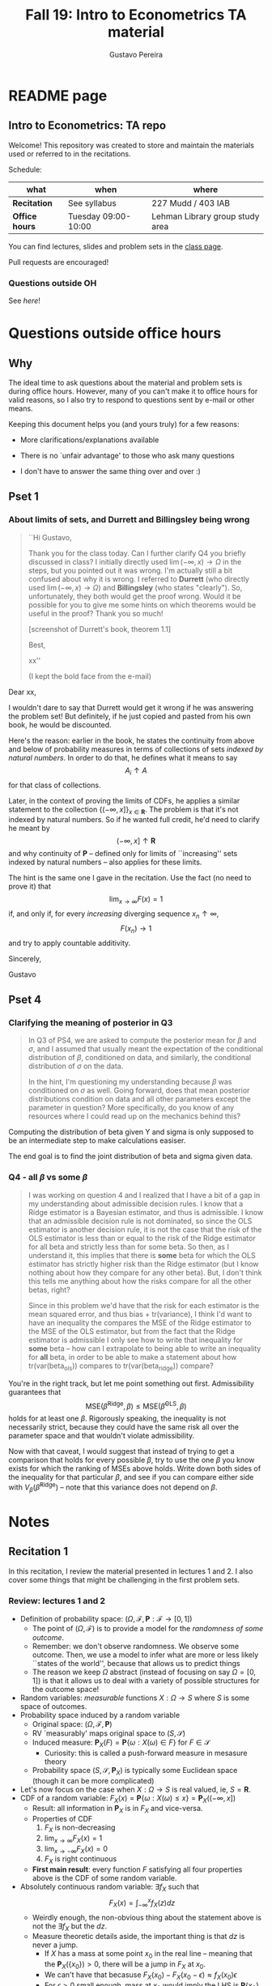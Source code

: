 #+TITLE: Fall 19: Intro to Econometrics TA material  
#+AUTHOR: Gustavo Pereira
#+STARTUP: beamer


* README page
  :PROPERTIES: 
  :EXPORT_FILE_NAME: README.org
  :EXPORT_TITLE: 
  :END:
** Intro to Econometrics: TA repo
   Welcome! This repository was created to store and maintain the materials
   used or referred to in the recitations. 
  
   Schedule: 
   | what           | when                | where                           |
   |----------------+---------------------+---------------------------------|
   | *Recitation*   | See syllabus        | 227 Mudd / 403 IAB              |
   | *Office hours* | Tuesday 09:00-10:00 | Lehman Library group study area |
  
   You can find lectures, slides and problem sets in the [[https://jm4474.github.io/Courses-IntroEconometrics-Ph.D/][class page]]. 

   Pull requests are encouraged!
  
*** Questions outside OH
    See [[outside_oh_questions.pdf][here]]!

      

   

* Questions outside office hours
  :PROPERTIES: 
  :EXPORT_FILE_NAME: outside_oh_questions.pdf
  :EXPORT_TITLE: Out-of-OH Q&A   
  :EXPORT_AUTHOR: Gustavo Pereira
  :EXPORT_OPTIONS: ^:nil
  :END: 
** Why
   The ideal time to ask questions about the material and problem sets is during
   office hours. However, many of you can't make it to office hours for valid
   reasons, so I also try to respond to questions sent by e-mail or other
   means.

   Keeping this document helps you (and yours truly) for a few reasons: 
   - More clarifications/explanations available
   - There is no `unfair advantage' to those who ask many questions
   - I don't have to answer the same thing over and over :)

     #+LATEX: \clearpage
** Pset 1
    
*** About limits of sets, and Durrett and Billingsley being wrong
    #+begin_quote
    ``Hi Gustavo,
     
    Thank you for the class today. Can I further clarify Q4 you briefly
    discussed in class? I initially directly used $\lim(-\infty,x) \to \Omega$ in
    the steps, but you pointed out it was wrong. I'm actually still a bit
    confused about why it is wrong. I referred to *Durrett* (who directly used
    $\lim(-\infty,x) \to \Omega$) and *Billingsley* (who states "clearly"). So,
    unfortunately, they both would get the proof wrong. Would it be possible
    for you to give me some hints on which theorems would be useful in the
    proof? Thank you so much!
    
    [screenshot of Durrett's book, theorem 1.1]
     
    Best,
    
    xx''
    
    (I kept the bold face from the e-mail)
    #+end_quote

    Dear xx, 
    
    I wouldn't dare to say that Durrett would get it wrong if he was answering
    the problem set! But definitely, if he just copied and pasted from his
    own book, he would be discounted.
    
    Here's the reason: earlier in the book, he states the continuity from above
    and below of probability measures in terms of collections of sets /indexed
    by natural numbers/. In order to do that, he defines what it means to say
    \[  A_i \uparrow A \]
    for that class of collections.
    
    Later, in the context of proving the limits of CDFs, he applies a
    similar statement to the collection $\{ (-\infty, x] \}_{x\in \mathbf R}$.
    The problem is that it's not indexed by natural numbers. So if he wanted
    full credit, he'd need to clarify he meant by
    \[ (-\infty, x] \uparrow \mathbf R \]
    and why continuity of $\mathbf P$ -- defined only for limits of
    ``increasing'' sets indexed by natural numbers -- also applies for these
    limits.

    
    The hint is the same one I gave in the recitation. Use the fact (no need to
    prove it) that
    \[ \lim_{x\to\infty} F(x) = 1 \]
    if, and only if, for every /increasing/ diverging sequence $x_n \uparrow \infty$, 
    \[  F(x_n) \to 1 \] 
    and try to apply countable additivity.
    

    Sincerely, 
    
    Gustavo

** Pset 4
   
*** Clarifying the meaning of posterior in Q3
    #+begin_quote
    In Q3 of PS4, we are asked to compute the posterior mean for $\beta$ and
    $\sigma$, and I assumed that usually meant the expectation of the conditional
    distribution of $\beta$, conditioned on data, and similarly, the conditional
    distribution of $\sigma$ on the data.

    In the hint, I'm questioning my understanding because $\beta$ was conditioned on
    $\sigma$ as well. Going forward, does that mean posterior distributions condition
    on data and all other parameters except the parameter in question? More
    specifically, do you know of any resources where I could read up on the
    mechanics behind this?
    #+end_quote
    
    Computing the distribution of beta given Y and sigma is only supposed to be an intermediate step to make calculations easiser. 

    The end goal is to find the joint distribution of beta and sigma given data. 
    

    
*** Q4 - all $\beta$ vs some $\beta$
    #+BEGIN_quote
    I was working on question 4 and I realized that I have a bit of a gap in my
    understanding about admissible decision rules. I know that a Ridge estimator
    is a Bayesian estimator, and thus is admissible. I know that an admissible
    decision rule is not dominated, so since the OLS estimator is another
    decision rule, it is not the case that the risk of the OLS estimator is less
    than or equal to the risk of the Ridge estimator for all beta and strictly
    less than for some beta. So then, as I understand it, this implies that
    there is *some* beta for which the OLS estimator has strictly higher risk
    than the Ridge estimator (but I know nothing about how they compare for any
    other beta). But, I don't think this tells me anything about how the risks
    compare for all the other betas, right?

    Since in this problem we'd have that the risk for each estimator is the mean
    squared error, and thus bias + tr(variance), I think I'd want to have an
    inequality the compares the MSE of the Ridge estimator to the MSE of the OLS
    estimator, but from the fact that the Ridge estimator is admissible I only
    see how to write that inequality for *some* beta -- how can I extrapolate to
    being able to write an inequality for *all* beta, in order to be able to
    make a statement about how tr(var(beta_ols)) compares to tr(var(beta_ridge))
    compare?
    #+end_quote
    
    You're in the right track, but let me point something out first. Admissibility guarantees that 
    \[ \text{MSE}(\hat\beta^{\text{Ridge}}, \beta) \leq \text{MSE}(\hat\beta^{\text{OLS}}, \beta) \] 
    holds for at least one $\beta$. Rigorously speaking, the inequality is not
    necessarily strict, because they could have the same risk all over the parameter
    space and that wouldn't violate admissibility. 

    Now with that caveat, I would suggest that instead of trying to get a
    comparison that holds for every possible $\beta$, try to use the one $\beta$
    you know exists for which the ranking of MSEs above holds. Write down both
    sides of the inequality for that particular $\beta$, and see if you can
    compare either side with $V_\beta(\hat\beta^{\text{Ridge}})$ -- note that
    this variance does not depend on $\beta$.
    
    
* Notes
** Recitation 1
   :PROPERTIES: 
   :EXPORT_FILE_NAME: notes/Recitation1.pdf
   :EXPORT_TITLE: Recitation 1
   :EXPORT_OPTIONS: toc:nil
   :EXPORT_LATEX_HEADER: \input{auxfiles/header_basic.tex}
   :END: 

   In this recitation, I review the material presented in lectures 1 and 2. I
   also cover some things that might be challenging in the first problem sets. 
   
*** Review: lectures 1 and 2
    - Definition of probability space: $(\Omega, \mathcal F, \mathbf P:\mathcal F \to [0,1])$
      - The point of $(\Omega, \mathcal F)$ is to provide a model for the
        /randomness of some outcome/.
      - Remember: we don't observe randomness. We observe some outcome. Then, we
        use a model to infer what are more or less likely ``states of the world'',
        because that allows us to predict things
      - The reason we keep $\Omega$ abstract (instead of focusing on say
        $\Omega=[0,1]$) is that it allows us to deal with a variety of possible
        structures for the outcome space!
    - Random variables: /measurable/ functions $X:\Omega \to S$ where $S$ is some
      space of outcomes.
    - Probability space induced by a random variable
      - Original space: $(\Omega, \mathcal F, \mathbf P)$
      - RV `measurably' maps original space to $(S, \mathcal S)$
      - Induced measure: $\mathbf P_X(F) = \mathbf P\left\{ \omega: X(\omega) \in F \right\}$ for $F \in \mathcal S$
        - Curiosity: this is called a push-forward measure in mesasure theory
      - Probability space $(S, \mathcal S, \mathbf P_X)$ is typically some
        Euclidean space (though it can be more complicated)
    - Let's now focus on the case when $X:\Omega \to S$ is real valued, ie, $S=\mathbf R$.
    - CDF of a random variable: $F_X(x) = \mathbf P\left\{ \omega: X(\omega) \leq x \right\} = \mathbf P_X((-\infty, x])$
      - Result: all information in $\mathbf P_X$ is in $F_X$ and vice-versa.
      - Properties of CDF
        1. $F_X$ is non-decreasing
        2. $\lim_{x\to\infty} F_X(x) = 1$
        3. $\lim_{x\to-\infty} F_X(x) = 0$
        4. $F_X$ is right continuous
      - *First main result*: every function $F$ satisfying all four properties
        above is the CDF of some random variable.
    - Absolutely continuous random variable: $\exists f_X$ such that
      \[ F_X(x) = \int_{-\infty}^x f_X(z) dz \]
      + Weirdly enough, the non-obvious thing about the statement above is not
        the $\exists f_X$ but the $dz$. 
      + Measure theoretic details aside, the important thing is that $dz$ is
        never a jump.
        + If $X$ has a mass at some point $x_0$ in the real line -- meaning that
          the $\mathbf P_X(\{x_0\}) > 0$, there will be a jump in $F_X$ at $x_0$. 
        + We can't have that becasuse $F_X(x_0) - F_X(x_0 - \epsilon) \approx f_X(x_0)\epsilon$
        + For $\epsilon > 0$ small enough, mass at $x_0$ would imply the LHS is
          $\mathbf P\{x_0\}$ while the RHS should be zero
      + Optional comment: in fact every $F_X$ has an associated $f_X$ with
        respect to /some/ (generally non-uniform) measure. This is the
        consequence of a more general result called the /Radon-Nikodym theorem/.
    - Expectation of absolutely continuous RV: 
      \[ \mathbf E[g(X)] = \int_{\mathbf R} g(z) f_X(z) dz  \]
      + ``Law of the unconscious statistician''
    - Moment generating function
      \[ m_X(t) = \mathbf E\left[ e^{tX}\right]=\int_{\mathbf R} e^{tx} f_X(x)dx\]
      + The i-th moment of $X$ can be found by taking the $i-th$ derivative of
        $m_X(t)$ and evaluating it at zero.
        + For this to be meaningful, the MGF must be well defined in $(-\epsilon, \epsilon)$ for some $\epsilon$
        + Then for example $m_X'(t) = \mathbf E[X e^{tX}]$
    - *Second main result.* Let $X_1$ and $X_2$ be st 
      \[ m_{X_1}(t) = m_{X_2}(t) \]
      for all $t$. Then $F_{X_1} = F_{X_2}$.  
      + This essentially means that all information contained in $F_X$ is also
        contained in $m_X(t)$
    - Note: take the Taylor series of exponential around $0$ and take
      expectations,
      \[m_X(t) = \sum_{n=0}^\infty \frac{t^n \mathbf E(X^n)}{n!}\]
      + It is tempting to that knowledge of moments determines the distribution
        of $X$. This is not the case, however, because sometimes the series
        above doesn't converge even when all moments exist. 
        
    # Examples. 
    # 1) $\Omega = \{1,2,3\}, S=\{a,b,c\}$.

    #    What is the measurability requirement doing? Suppose we have
    #    $\sigma-\text{algebras}$ $\mathcal F=\{\emptyset, \{1\}, \{2,3\}, \Omega\}$ and $\mathcal S = 2^S$.
       
    #    Because neither $2$ nor $3$ show up separately in $\mathcal F$, observing
    #    a random variable $X:\Omega\to S$ should not allow us to distinguish them.

    #    For example, a random variable such as
    #    \[X(1) = a, X(2) = b, X(3)=c\]
    #    would allow us to distinguish $2$ and $3$! Indeed, if $2$ is observed, we
    #    know for sure that $\omega=2$, but $\{2\}$ isn't in $\mathcal F$.
       
    #    In a sense, the measurability requirement is imposing consistency in what
    #    we can learn about the underlying state based on observing an outcome.
    #    In the above example, measurability implies that $X(2) = X(3)$.
       
    # 2) Take $\Omega$ to be the $[0,1]$ interval with the uniform probability $\lambda$, ie, 
    #    \[ \lambda( [a,b] )  = b - a \]
    #    for all intervals $[a,b]$.  

*** Problem 4 is not as easy as it might seem
    
    Consider the proof, for example, that $F_X \to 1$ as $x\to\infty$. (The case
    of $x\to0$ is similar.)
    
    We know that: 
    1) $F(x) = \mathbf P\{\omega: X(\omega) \leq x \}$
    2) $\{\omega: X(\omega) \leq x\} \uparrow \Omega$
    3) $\mathbf P(\Omega) = 1$
       
    So it must be the case that $F(x) = P\{\omega: X(\omega) \leq x\} \uparrow \mathbf P(\Omega) = 1$,
    isn't that right? Well, *no*. While that reasoning is in some sense in the
    right direction, at the very least it's an incomplete argument for two reasons.
    
    - We haven't defined convergence of sets as in (2). Unless you can make that
      statement rigorous somehow, using it is not fair game. 
    - More importantly, when we took the statements together, we missed an
      important step: proving that (whatever the first arrow means)
      \[ A_x \uparrow \Omega \implies \mathbf P(A_x) \uparrow \mathbf P(\Omega) \]
    
    The second step above is essentially the point of the exercise. Hint for
    actually solving the problem:
    - Use the fact that 
      \[ \lim_{x\to\infty} F(x) = L\] 
      if, and only if $F(x_n) \to L$ for all increasing sequences $x_n \to \infty$
    - Show that for any probability measure, if $x_n \uparrow \infty$
      \[ \mathbf P\{ \omega: X(\omega) \leq x_n \} \to \mathbf P(\Omega) = 1 \] 
      
      You will need to use /countable/ additivity for this.
      
    For the right-continuity part, one useful way of checking your proof is to
    make sure you understand why your proof doesn't apply to the left limit. 
** Recitation 2
   :PROPERTIES: 
   :EXPORT_FILE_NAME: notes/Recitation2.pdf
   :EXPORT_TITLE: Intro to Econometrics: Recitation 2
   :EXPORT_OPTIONS: toc:nil H:2
   :EXPORT_LATEX_HEADER: \input{auxfiles/header_beamer.tex}
   :END: 
*** Review Part
**** Review
     #+BEAMER: \framesubtitle{Random variables - \emph{univariate} case} 
     #+BEAMER: \begin{center} $(\Omega, \mathcal F, \mathbf P)$ \end{center}
     
     - $X:\Omega\to\mathbf R$
     - CDF:
       \[ F_X(x) = \mathbf P( \left\{\omega: X(\omega) \leq x\right\}) \]
       + Completely characterizes $\mathbf P\{X \in B\}$ for $B \subset \mathbf R$
     - Absolutely continuous: 
       \[F_X(x) = \int_{-\infty}^x f_X(x) dx\]
**** Review
     #+BEAMER: \framesubtitle{Random variables - \emph{multivariate} case} 
     #+BEAMER: \begin{center} $(\Omega, \mathcal F, \mathbf P)$ \end{center}
     
     - $X:\Omega\to\mathbf R^S$ where $X(\omega) = (X_1(\omega),\ldots, X_S(\omega))'$
     - CDF:
       \[ F_X(x_1, \ldots, x_S) = \mathbf P( \{\omega: X_1(\omega) \leq x_1, \ldots, X_S(\omega) \leq x_S  \}) \]
       + Completely characterizes $\mathbf P\{X \in B \}$ for $B\subset \mathbf R^S$
     - Absolutely continuous: 
       \[F_X(x_1, \ldots, x_S) = \int_{-\infty}^{x_1}\cdots\int_{-\infty}^{x_S} f_X(x_1, \ldots, x_S) dx_S \cdots dx_1\]
**** Review 
     #+BEAMER: \framesubtitle{Random variables - \emph{multivariate} case} 
     - <1-> Result: if $F:\mathbf R\to[0,1]$ is
       1. Increasing
       2. Right-continuous
       3. Satisfies $\lim_{x\to\infty} F(x) = 1 - \lim_{x\to-\infty} F(x) = 1$
       Then it is the CDF of some random variable $X:\Omega\to\mathbf R$
     - <2-> Can you think of (or prove?) an S-dimensional analog of the statement above?
**** Review 
     #+BEAMER: \framesubtitle{Random variables - \emph{multivariate} case} 
     - If $F:\mathbf R^2\to[0,1]$ is
       1. <1-> Increasing
       2. <1-> ``Continuous from above''
       3. <1-> Has the following limits:
          1. $\lim_{x_1 \to -\infty} F(x_1, x_2) = 0$ for all $x_2$
          2. $\lim_{x_2 \to -\infty} F(x_1, x_2) = 0$ for all $x_1$
          3. $\lim_{x_1 \to \infty} \lim_{x_2 \to \infty} F(x_1, x_2) = 1$
       4. <2-> Satisfies, for $x_1^* \geq x_1$ and $x_2^* \geq x_2$,
          \[ F(x_1^*, x_2^*) - F(x_1^*, x_2) - F(x_1, x_2^*) + F(x_1, x_2) \geq 0 \]
       Then $F$ is the CDF of a random variable $X:\Omega\to\mathbf R^2$
       
     (Durrett, sec 2.9)
**** Review
     #+BEAMER: \framesubtitle{Marginals} 
     
     - <1-> Marginal with respect to coordinate $s$, $F_s : \mathbf R \to [0,1]$
       \[ F_s(x) = \mathbf P(\left\{ \omega: X_s(\omega) \leq x \right\})  \] 
     - <2-> How do you obtain it?
     - <3-> Just take limits. Suppose $S=2$ and we want to recover first coordinate:
       \[ F_1(x_1) = \lim_{x_2 \to \infty}  F(x_1,x_2)  \]
       
       Proof? 
**** Review
     #+BEAMER: \framesubtitle{Marginals} 
     
     - How do you recover a marginal pdf? Suppose $X:\Omega\to\mathbf R^2$ has pdf $f(x_1,x_2)$:
       \[f_1(x_1) = \int_{-\infty}^\infty f(x_1, x_2) dx_2\]
     - Proof? 
**** Review
     #+BEAMER: \framesubtitle{Digression: marginals don't determine joints} 
     
     - A very useful counterexample: 
       - <1-> Let $X \sim N(0,1)$
       - <2-> Let $W$ be independent of $X$; 
         \[ \mathbf P(W = 1) = \mathbf P(W = -1) = \tfrac{1}{2}\]
       - <3-> Define $Y = WX$. Claim: $(X,Y)$ has normal marginals, but $(X,Y)$ is not jointly normal.
         \begin{align*}F_Y(y) = \mathbf P(WX \leq y) &= \frac{1}{2} \mathbf P(X \leq y) + \frac{1}{2} \mathbf P(-X\leq y) \\ 
           &= F_X(y)\end{align*}
         So marginals of $(X,Y)$ are the same
       - <4-> $(X,Y)$ is not multivariate normal. Why? 
       - <5-> $X+Y$ has a  mass at zero, with probability $\frac{1}{2}$!
**** Review
     #+BEAMER: \framesubtitle{Digression: marginals don't determine joints} 

     \centering \includegraphics[scale=0.4]{./codes/Notes_PS2_simunormal.pdf}    
**** Review
     #+BEAMER: \framesubtitle{Moments of multivariate RVs} 
     - Focus on the case when there is a pdf
     - <1-> ``Definition''
       \[  \mathbf Eg(X) =  \int_{\mathbf R^S} g(x) f_X(x)dx   \]
     - <2-> First moment: 
       \[ \mu_X =  \mathbf EX \]
     - <3-> Second moment: 
       \[ V(X) = \mathbf E \left[ (X - \mu_X)(X - \mu_X)' \right] \]
       #+BEAMER: \vspace{-0.3cm}
       - When is $V(X)$ finite?
     - <4-> Covariance btw X and Y: 
       \[ \cov(X,Y) = \mathbf E \left[ (X - \mu_X)(Y-\mu_Y)' \right] \]
**** Review
     #+BEAMER: \framesubtitle{Moment generating functions of multivariate RVs} 
     - <1-> MGF: 
       \[  m_X(\mathbf t) = \mathbf E\left[ e^{\mathbf t'X} \right] = \mathbf E\left[ e^{\sum_{i=1}^S t_i X_i} \right]  \]
     - <2-> Result: suppose  $X$ and $Y$ have a moment generating function, and 
       \[ m_X(\mathbf t) = m_Y(\mathbf t)\]
       for all $\mathbf t$. Then $F_X(\mathbf t) = F_Y(\mathbf t)$ for all $\mathbf t$.
     - <3-> Result (stronger):  suppose that, for all $\mathbf t \in \mathbf R^S$, $\alpha \in \mathbf R$, 
       \[ \mathbf P\{ \mathbf t'X \leq \alpha \} = \mathbf P\{ \mathbf t'Y \leq \alpha \} \]
       then $F_X(z) = F_Y(z)$ for all $z\in\mathbf R^S$
*** PSet
**** PS2: Projections, conditioning, linear predictors
     #+BEAMER: \framesubtitle{Projections} 

     Let $(V, \langle\cdot,\cdot\rangle)$ be a vector space with an inner product. 
     - <2-> Orthogonal projection of $v$ into (closed) $W\subseteq V$:
       \[ v - \proj_W(v)\perp w \]
       for all $w\in W$
***** Projection in a Hilbert Space 
      :PROPERTIES: 
      :BEAMER_env: theorem
      :BEAMER_opt: shadow=true
      :BEAMER_act: 3
      :END:
      
      Let $W\subset V$ be a closed vector subspace of $V$. 

      For any $v \in V$, the distance minimization problem
      \[\min_{w\in W} \| v - w \|\]
      has a unique solution $w^* \in W$. Moreover, $w^* = \proj_W(v)$.
**** PS2: Projections, conditioning, linear predictors
     #+BEAMER: \framesubtitle{Projections} 
     What if $W$ has a finite basis? 
     \[ W = \vsp \{w_1, \ldots, w_K\}\]
     - Orthogonal projection of $v$ into $W$ is 
      \[  \proj_W(v) = \sum_{i=1}^K \frac{\langle w_i, v\rangle}{\langle w_i, w_i\rangle} w_i  \]

     Using this result in the pset is fair game 
     
**** PS2: Projections, conditioning, linear predictors
     #+BEAMER: \framesubtitle{Projections} 
     
     Space $V = \{ X:\Omega\to\mathbf R^S: \mathbf E\|X\|^2 < \infty \}$ is a Hilbert
     space with 
     \[ \langle X, Y\rangle = \mathbf E XY\]
      
     - <2-> Fix variables $X$, $Y$ in $V$ and consider the subspace
       \[ W = \{ Z: \Omega \to \mathbf R : Z = \alpha + \beta (X - \mu_X)\} \] 
       (Is there a finite basis for $W$?)
**** PS2: Projections, conditioning, linear predictors
     #+BEAMER: \framesubtitle{Projections}
     The problem
     \[  \min_{(\alpha, \beta)} \left[ Y - \alpha - \beta(X-\mu_X) \right]^2 \]

     is equivalent to some norm minimization problem involving $Y, X$ and $W$.

     What is it?
** Recitation 3
   :PROPERTIES: 
   :EXPORT_FILE_NAME: notes/Recitation3.pdf
   :EXPORT_TITLE: Intro to Econometrics: Recitation 3
   :EXPORT_BEAMER_THEME: Boadilla
   :EXPORT_LATEX_CLASS_OPTIONS: [presentation, smaller]
   :EXPORT_OPTIONS: toc:nil H:2
   :EXPORT_LATEX_HEADER: \input{../auxfiles/header_beamer.tex}
   :END:
   
*** Outline
**** Outline
     - Review: 
       + Statistical model
         * Definition
         * Examples
         * Identification, sufficiency 
       + Statistical decision problem
         * Definition
         * Examples
*** Statistical model
**** Statistical model
     #+BEAMER: \framesubtitle{Definition}
     - <1-> Idea: formalize statements such as
       1. Let $\{h_1, \ldots, h_{10}\}$ denote the outcome of $10$ independent
          coin flips with probability $p$ of landing heads
       2. <2-> ``Let ${X_1, X_2, X_3}$ be iid uniform in $[0,\theta]$ where $\theta$ is an unknown positive real number''
       3. <3-> ``Let $\{Y_t\}_{t\in1,2,\ldots, T}$ be an AR(1) process with gaussian innovations''

     - <4-> *Claim.* All statements equivalent to: ``let $\mathbf X$ be
       a draw from some cdf $F:\mathbf R^S \to [0,1]$ where $F$ is taken from some restricted set of CDFs, 
         \[F \in \mathfrak F\text{ ''}\]
**** Statistical model
     #+BEAMER: \framesubtitle{Definition}
     - <1-> It's common to write 
       \[ \mathfrak F = \{ F_\theta \}_{\theta \in \Theta} \]
     - <2-> For example: 
       \[\mathfrak F = \left\{ F:\mathbf R\to\mathbf R | F\text{ is the cdf of }  U[a,b] \text{ for some }a\leq b\right\}\]
       #+BEAMER: \vspace{-0.5cm}
       - Does this  represent a statistical model?
     - <3-> We can define for $\theta = (a,b)$, 
       \[ F_{\theta} = \frac{t-a}{b-a} \mathbf 1_{[a,b]}(t) \]
     - <4->  With that indexing, 
       \[ \mathfrak F = \{F_{\theta} \}_{\theta \in \Theta}\]
       where $\Theta = \{(x,y) \in \mathbf R^2 : x \leq y\}$
**** Statistical model 
     #+BEAMER: \framesubtitle{Comment}
     - <1-> Why do we specify models with CDFs?
     - <2-> Reason: in Euclidean spaces, distribution of random variables is fully characterized by CDF
     - <3-> However, if all CDFs in your model are absolutely continuous, it's
       equivalent to specify a family of PDFs
     - <4-> In the course, we will do this interchangeably; if a model is
       specified in terms of PDFs, it's understood that we're considering only absolutely continuous distributions
     - <5-> We can also specify the model with more general probability distributions: 
       \[ \{P_\theta: \mathcal B(\mathfrak X) \to [0,1]\}_{\theta \in \Theta} \]
       where $\mathfrak X$ a possibly more general space (e.g., a space of bounded continuous functions) 
**** Statistical model
     #+BEAMER: \framesubtitle{Example 1: ten coin flips}
     - <1-> Single coin flip: 
       \[ F_p^1(x) = \begin{cases} 0 & \text{if } x < 0 \\ 1 - p & \text{if } x \in [0,1) \\ 1 & \text{otherwise} \end{cases}\]
     - <2-> Then the joint is  $F_p(h_1, h_2, \ldots, h_{10}) = F_p^1(h_1) \cdots F_p^1(h_{10})$
     - <3-> Model: 
       \[ \{F_p\}_{p \in [0,1]} \]
       + What is $\Theta$ ? 
**** Statistical model
     #+BEAMER: \framesubtitle{Example 2: Uniform $[0,\theta]$}
     - <1-> Three independent uniform $[0,\theta]$. We know that for a given $\theta$
       \[ F_\theta^2(t) = \frac{t}{\theta} \mathbf 1_{[0,\theta]}(t) \]
       is the cdf of $U[0,\theta]$ for non-negative $\theta$.
     - <2-> Thus joint is 
       \[ F_\theta(x_1, x_2, x_3) = F^2_\theta(x_1) F^2_\theta(x_2) F^2_\theta(x_3)\]
       and statistical model is \[ \{ F_\theta \}_{\theta \in (0,\infty)} \]
**** Statistical model
     #+BEAMER: \framesubtitle{Example 3: AR(1) with Gaussian innovations}
     - <1-> An ``AR(1) with Gaussian innovations'' means that 
       \[ Y_t - \mu = \rho (Y_{t-1} - \mu) + \epsilon_t \] 
       where $\epsilon_t$ are drawn iid $N(0, \sigma^2)$. 
       - <1-> Note: need to make assumption about $Y_0$. Assume fixed.
     - <2-> Equivalently,
       \[ Y_t | Y_{t-1}, \ldots, Y_1 \sim N(\mu + \rho(Y_{t-1} - \mu) , \sigma^2) \] 
     - <3-> How do you write the joint CDF? By what parameters will it be indexed?
**** Statistical model 
     #+BEAMER: \framesubtitle{Identification \& sufficiency}
     
     - <1-> Summary of previous discussion: a statistical model is a family of
       distributions, $\{F_\theta: \mathbf R^S \to [0,1]\}_{\theta\in\Theta}$.
     - <2-> If each $\theta \in \Theta$ induces a unique distribution, the model is called *identified*.
     
       + <3-> Mathematically: the model is identified iff for every $\theta \ne
         \theta'$,
         there exists $x \in \mathbf R^S$ such that $F_\theta(x) \ne F_{\theta'}(x)$
       + <4-> What if the model was specified in terms of PDFs? What about general probability distributions?
     - <5-> A /statistic/ is any function $T:\mathbf R^S \to \mathbf R^K$. We
       say that $T$ is *sufficient* if \[ \mathbf P_\theta( \cdot | T(\cdot)) \]
       does not depend on $\theta$. Intuitively, if you condition on $T(X)$, the
       full data become uninformative about $\theta$.
       
**** Statistical model 
     #+BEAMER: \framesubtitle{Identification \& sufficiency}
     - <1->  Example: let $X_1$ and $X_2$ be iid $N(\mu, 1)$.
       + <2-> Model here is $\{F_\mu\}_{\mu \in \mathbf R}$ where $F_\mu$ is cdf
         of independent joint normal with mean $(\mu,\mu)$ and identity variance matrix
     - <2->  Then $T(X_1, X_2) = X_1 + X_2$ is sufficient.
     - <3-> Before proof: note that crucially the data is 2 dimensional, but the sufficient statistic is 1d 
     - <4-> Now: 
       \[\begin{bmatrix} X_1 \\ X_2 \\ T(X_1, X_2) \end{bmatrix} \sim \mathcal N_3 \left(  \begin{bmatrix} \mu \\ \mu \\ 2\mu \end{bmatrix}, 
         \begin{bmatrix} 1 & 0 & 1 \\ 0 & 1 & 1 \\ 1 & 1 & 2 \end{bmatrix} \right) \]
     - <5-> To find conditional distribution of $X_1$ and $X_2$ given $T(X_1, X_2)$, use the BLP trick. 
**** Statistical model 
     #+BEAMER: \framesubtitle{Identification \& sufficiency}
     - <1-> Math: 
       \[ E[X_1 | X_1 + X_2] = E[X_2 | X_1 + X_2] = \frac{X_1  + X_2 }{2} \] 
       moreover, conditional variance also doesn't depend on $\mu$ 
       
*** Statistical decision problem
**** Statistical decision problem
     #+BEAMER: \framesubtitle{Definition}
     - Definition: statistical decision problem is 
        \[ (\Theta, A, \mathcal L, \{F_{\theta}\}_{\theta\in\Theta}) \]
       where 
       1. <2-> $\Theta$ is a parameter space
       2. <3-> $A$ is a space of actions
       3. <4-> $\mathcal L$ is a utility/loss function
       4. <5-> $\{F_\theta\}$ is a statistical model
          + Remember: this can be alternatively specified as $\{P_\theta\}_{\theta\in\Theta}$ or $\{f_\theta\}_{\theta\in\Theta}$
**** Statistical decision problem 
     #+BEAMER: \framesubtitle{Interpretation}
      + Statistician is supposed to decide something. Examples: 
        1. <2-> Pick the $\theta$ that she thinks generated the data
           \[  A  = \Theta \] 
        2. <3-> Given a split $\Theta = \Theta_0 \sqcup \Theta_1$, pick which of
           $\Theta_0$ or $\Theta_1$ is more likely to contain the parameter that generated data
           \[ A = \{0, 1\} \] 
        3. <4-> Pick a subset $C \subseteq \Theta$ where she thinks the true $\theta$ falls in
           \[ A = \text{reasonable subsets of }\Theta \] 
**** Statistical decision problem 
     #+BEAMER: \framesubtitle{Interpretation}
     + <1-> Model this as a sequential game. 
       - <2-> /First stage:/ Nature picks $\theta \in \Theta$. This is not observable by statistician
       - <3-> /Stage $1\frac{1}{2}$:/ Nature randomly draws $X \sim F_\theta$
       - <4-> /Second stage:/ Statistician chooses action $a$
     + <5-> At the terminal nodes, statistician gets the loss $\mathcal L(a, \theta)$
     + <6-> Let $\mathfrak X \subset \mathbf R^S$ denote the (common) support of $F_\theta$. A
       *strategy* for the statistician in this game is a function 
       \[ d : \mathfrak X \to A  \]
       I.e. a specification of an action for every possible decision node she faces
       
       This strategy is called a decision rule in the mathematical statistical jargon 
**** Statistical decision problem 
     #+BEAMER: \framesubtitle{Risk function} 
     - <1-> What sort of criterion should we use to rank decision rules?
     - <2-> We use the expected utility paradigm. For fixed $\theta$, we postulate that
       \[  d_1(\cdot) \precsim_\theta d_2(\cdot) \iff \mathbf E_\theta \left[  \mathcal L(d_1(X), \theta)   \right]
       \geq \mathbf E_\theta \left[  \mathcal L(d_2(X), \theta)   \right]\] 
       #+BEAMER: \vspace{-0.5cm}
       - With respect to what are we taking the expectation?
     - <3-> This expectation is called /risk/. Notation: 
       \[ R(d, \theta) := \mathbf E_\theta \left[ \mathcal L(d(X, \theta) \right] = \int_{\mathbf R^S} d(x, \theta) dF_\theta(x) \]
     - <4-> Analogy  with game theory: /dominated/ strategies
       - A decision rule that is not weakly dominated is called admissible
** Recitation 4
   :PROPERTIES: 
   :EXPORT_FILE_NAME: notes/Recitation4.pdf
   :EXPORT_TITLE: Intro to Econometrics: Recitation 4
   :EXPORT_BEAMER_THEME: Boadilla
   :EXPORT_LATEX_CLASS_OPTIONS: [presentation, smaller, handout]
   :EXPORT_OPTIONS: toc:nil H:2
   :EXPORT_LATEX_HEADER: \input{../auxfiles/header_beamer.tex}
   :END:
*** Recitation 4
**** Roadmap for today
     - Review:
       1) Statistical problem
       2) Bayes rules, expected posterior loss
     - PS3

**** Review: Statistical Problem 
     #+ATTR_beamer: :overlay +-
     - Components of a decision problem:
       + Statistical model: $\{P_\theta\}_{\theta \in \Theta}$
       + Action space $\mathcal A$
       + Loss function $\mathcal L:\mathcal A\times \Theta \to \mathbf R$
       + Decision rules: $d:\mathfrak X\to\mathcal A$
     - Risk function: expected loss from decision $d$ when parameter is $\theta$: 
       \[R(d(\cdot), \theta) = \int_{\mathfrak X} \mathcal L(d(x), \theta) f_\theta(x)dx \]
     
***** Comments                                                     :noexport:
      - Note that $\mathcal L(a, \theta)$ ranks actions for fixed $\theta$
      - Note that $R(d(\cdot), \theta)$ ranks decision rules (functions) for fixed $\theta$
        \[ d_1(\cdot) \succsim d_2(\cdot) \iff R(d_1(\cdot), \theta) \leq R(d_2(\cdot), \theta) \]
      - In that sense, "risk" is just like a "generalized loss" where the
        "generalized action space" is the space of all strategies
**** Review: Admissibility      
     #+ATTR_beamer: :overlay +-
     - Decision rule $d_1$ is /dominated/ by $d_2$ iff, for all $\theta \in \Theta$,
       \[ d_1 \precsim_\theta d_2  \]
       and $d_1 \prec_{\theta_0} d_2$
       for at least one $\theta_0$
       + What does it mean for a rule to be /not dominated/ by another rule? 
     - A rule $d$ that is not dominated by any other rule is called /admissible/
       + Expand the definition of admissible 
     - It is generally hard to find admissible rules.
**** Review: priors, posteriors, etc...  
     #+ATTR_beamer: :overlay +-
     - Suppose model is $\{f_\theta\}_{\theta \in \Theta}$, i.e., data has a density for all possible parameters
     - Suppose also $\Theta \subseteq \mathbf R^k$, and pdf $\pi(\theta)$ summarizes some prior belief about $\theta$
       - With this, we're interpreting the parameter $\theta$ as a /random variable/
       - Before the prior was introduced, $\theta$ was merely an index
     - With this structure, we can define the induced joint density of data and parameters,
       \[  f(x, \theta; \pi) = f_\theta(x) \pi(\theta)  \]
       + Does this integrate to one?
**** Review: priors, posteriors, etc...
     #+ATTR_beamer: :overlay +-
     - Given induced joint density, 
       \[ f(x | \theta; \pi) = \frac{f_\theta(x) \pi(\theta)}{\pi(\theta)} = f_\theta(x)\]
       #+BEAMER: \vspace{-0.3cm}
     - What about the marginal of data?
       - Recover it by integrating $\theta$ out:
         \[ f(x; \pi)  = \int_{\theta \in \Theta} f_\theta(x) \pi(\theta) d\theta \]
       #+BEAMER: \vspace{-0.3cm}
     - Conditional density of parameter given data?
       \[f(\theta | x; \pi) = \frac{f(x,\theta; \pi)}{f(x;\pi)} = \frac{f_\theta(x)\pi(\theta)}{\int_{\theta\in\Theta} f_\theta(x)\pi(\theta)d\theta}\]
       #+BEAMER: \vspace{-0.3cm}
       - This is called /posterior density/ in Bayesian jargon
**** Review: Bayes rules
     #+ATTR_beamer: :overlay +-
     - Let's go back to the statistical decision problem
     - Let $d(\cdot)$ be a decision rule, and $\pi$ a prior density over $\Theta$
     - Bayes risk of $d(\cdot)$ given $\pi$ is
       \[\begin{aligned} r(d(\cdot), \pi) &= \int_\Theta  R(d(\cdot), \theta) \pi(\theta)d\theta \\
                                          &= \int_\Theta \int_{\mathfrak X} \mathcal L(d(x), \theta) f(x, \theta; \pi)  dx \,d\theta  \end{aligned}\]
     - A /Bayes decision rule/ $d^*$ is one that minimizes Bayes risk given a prior $\pi$. 
       \[ d^*_\pi(\cdot) = \arg\min_{d(\cdot)} r(d(\cdot), \pi) \]
     - Important feature: /under mild assumptions, Bayes rules are admissible/
     
**** Review: finding Bayes rules
     #+ATTR_beamer: :overlay +-
     - Rewrite the Bayes risk using Fubini's theorem
       \[\begin{aligned} r(d(\cdot), \pi) &= \int_{\mathfrak X} \left[ \int_\Theta  \mathcal L(d(x), \theta) f(\theta | x; \pi)  d\theta\right] f(x; \pi) dx\\
                           &=  \int_{\mathfrak X} \psi(d(x), x) f(x; \pi) dx \end{aligned}\]
       where
       \[ \psi(a, x) = \int_\Theta \mathcal L(a, \theta) f(\theta | x; \pi) d\theta \]
     - Let $d^*(x) = \arg\min_{a\in\mathcal A} \psi(a,x)$
       + Immediate consequence: for any decision rule $d(\cdot)$,
         \[ \psi(d^*(x), x) \leq \psi(d(x), x) \] 
         #+BEAMER: \vspace{-0.5cm}
       + Important: optimization in space $\mathcal A$ is easier than in  the space of all $d:\mathfrak X \to \mathcal A$!
       
** Recitation 5
   :PROPERTIES: 
   :EXPORT_FILE_NAME: notes/Recitation5.pdf
   :OPTIONS: toc:nil
   :EXPORT_TITLE: Intro to Econometrics: Recitation 5 
   :EXPORT_SUBTITLE: A quick introduction to vector calculus
   :EXPORT_LATEX_HEADER: \input{../auxfiles/header_basic.tex}
   :END:
   
*** Intro
    In these notes I try to introduce some notation regarding calculus with
    functions that map vectors into vectors. One reason why things get a bit
    messy is that when we write $x\in\mathbf R^N$ we don't distinguish between
    \[ \begin{bmatrix} x_1  & \cdots & x_N \end{bmatrix} \]
    and
    \[ \begin{bmatrix} x_1  \\ \vdots \\ x_N \end{bmatrix} \]
    but crucially, the operation $L(\mathbf x)$ where $L$ is a linear map is
    represented differently by means of matrix multiplication notation; in the
    top case, $L(x)$ corresponds to a matrix acting on $x$ ``on the right'',
    whereas in the bottom case, the matrix acts ``on the left''. Of course,
    there is an operation that takes us from the ``row world'' to the ``column
    world'': transposition.
    
    Since derivatives are in fact linear maps, losing track of which side the
    derivative matrix operates on can lead to dimension inferno. So here I
    provide a few examples that might shed light on how to deal with this. 
    
    
*** The meaning of a derivative
    It will be useful to recall how derivatives and linear maps are connected.
    Because these aren't notes in analysis, I won't be as general as I could,
    neither will I provide any proofs. For proofs and generalizations, check any
    undergraduate real analysis textbook. I also assume that you are familiar
    with linear maps and their connection with matrix operations.
    

    Now let's recall the definition of a derivative. 
    #+BEGIN_defi
    Let $F:\mathbf R^n\to\mathbf R^p$. The function $f$ is called differentiable
    at $x_0 \in \mathbf R^n$ if there exists a linear map $L:\mathbf R^n \to \mathbf R^p$ such that 
    \[  \lim_{h\to0} \frac{\|F(x_0+h) - F(x_0) - L(h)\|}{\|h\|} = 0    \] 
    
    we will denote $L = DF(x_0)$. The linear map $DF(x_0)$ is called the /derivative/ of $F$.
    #+END_defi
    
    An important thing to note is that $DF(x_0)$ is a linear map, so it applies
    to vectors in $\mathbf R^n$. This leaves us with the awkward notation 
    \[ L(h) = DF(x_0)(h) \]
    which becomes (maybe?) a bit less ambiguous by adding even more parentheses: 
    \[ L(h) = (DF(x_0))(h) \] 
    
    It is sometimes useful to divide $\mathbf R^n$ into two sets of coordinates,
    say $\mathbf R^n = \mathbf R^{n_1} \times \mathbf R^{n_2}$, so we study
    functions like $F(x,y)$. The partial derivative with respect to the first
    set of $n_1$ coordinates, evaluated at $(x_0, y_0)$, is denoted
    $D_1 F(x_0,y_0)$. It just means the derivative of the map 
    \[ x \mapsto F(x, y_0) \]
    evaluated at $x_0$ (whenever it exists). Whenever we consistently
    refer to the first set of coordinates as $x$, we can also write 
     \[ D_x F(x_0, y_0) \]
    to denote the same partial derivative.
    
    One important caveat is that both $D_x F(x_0, y_0)$ and $D_y F(x_0, y_0)$
    might be defined at a point where $F$ is not differentiable.
    
    
**** Facts about derivatives to have in mind
     I state a proposition that summarizes all that I will use about
     derivatives. As mentioned earlier, I don't give any proofs but they should
     be contained in any basic real analysis textbook.
     #+BEGIN_thm
     Let $F_1:\mathbf R^n\to\mathbf R^p$ and $F_2:\mathbf R^n\to\mathbf R^P$ be
     differentiable at $x_0 \in \mathbf R^n$, and let $G:\mathbf R^k\to\mathbf R^n$ be
     differentiable $z_0$, where $x_0 = G(z_0)$.
     Then:
     1. $F(x) = F_1(x) + F_2(x)$ is differentiable at $x_0$ and $DF(x_0) = DF_1(x_0) + DF_2(x_0)$
     2. $H(z) = F_1(G(z))$ is differentiable at $z_0$ and $DH(z_0) = DF_1(x_0)\circ DG(z_0)$
     #+END_thm

     [TODO: More in-depth about meaning of the two items. Especially the composition
     above, and the fact that $DH(z_0)$ is a linear map.]
     
     #+BEGIN_thm
     Let $g_1:\mathbf R^m\to\mathbf R^{n_1}$ and $g_2:\mathbf R^m\to\mathbf R^{n_2}$
     both be differentiable at $t_0 \in \mathbf R^m$. Let
     $F:\mathbf R^{n_1} \times \mathbf R^{n_2} \to \mathbf R^p$ be differentiable at
     $(x_0, y_0) = (g_1(t_0), g_2(t_0))$.

     Then 
     \[ \phi(t) = F(g_1(t), g_2(t)) \]
     is differentiable at $t_0$, and 
     \[ D\phi(t_0) = D_x F(x_0, y_0)\circ Dg_1(t_0) +  D_y F(x_0, y_0) \circ Dg_2(t_0) \]
     #+END_thm
     
*** Seven examples  
    TODO: finish
    
    1. Take $f_1(x) = Ax$. What is the derivative of $f_1$? Take $L(h) = Ah$.
       \[ f_1(x+h) - f_1(x) - L(h) \equiv 0\]
       hence $Df_1(x) = A$ for all $x$.
       
       Importantly, we specified the action above but it's good to repeat it: $(Df_1(x))(h) = Ah$. 
       
       That is, the derivative is $A$ and the action is on the left.
    2. Let $f_2(x) = x'B$. Take $T(h) = h' B$. 
    
** Recitation 6
   :PROPERTIES: 
   :EXPORT_FILE_NAME: notes/Recitation6.pdf
   :EXPORT_OPTIONS: toc:nil H:2
   :EXPORT_TITLE: Intro to Econometrics: Recitation 6
   :EXPORT_SUBTITLE: Hansen chapters 1-5
   :EXPORT_LATEX_HEADER: \input{../auxfiles/header_beamer.tex}
   :END:
   
*** Intro
**** Roadmap
     Hansen chapters 2-5 overview
     * Chapter 2
       - Projection
       - Conditional expectation
       - Best linear predictor and linear regressions

*** Chapters 1-5
**** Chapter 2
     #+BEAMER: \framesubtitle{Projection}

     - <1-> Take $Y$ scalar rv and $\bfX = (X_1, \ldots, X_n)$. Consider following spaces:
       \[\mathcal L(\bfX) =  \{\hat Y : \hat Y = \sum_{i=1}^n  \beta_i X_i \} \]
       \[\mathcal E(\bfX) =  \{\hat Y : \hat Y = f(\bfX) \} \]
       #+BEAMER:\vspace{-0.4cm}
     - <2-> Let's restrict our analysis to variables $Y, X$ such that $E[|Y|^2] <\infty$ and $E[\|\bfX\|^2] < \infty$. Moreover, 
       assume $\mathbf E[\bfX\bfX'] > 0$
     - <3-> That way the inner product $\langle X, Y \rangle := \mathbf E(YX)$ is well defined
       
**** Chapter 2
     #+BEAMER: \framesubtitle{Projection}
     - <1-> With that inner product: what's projection of $Y$ (scalar valued) on $\mathcal L(\bfX)$?
     - <2-> Orthogonality condition: $\langle Y -  \bfX'\beta^*, \bfX'\beta\rangle = 0$ for all $\beta$
     - <3-> Implies:
       1. $\beta^* = \mathbf E[\bfX \bfX']^{-1} \mathbf E[\bfX' Y]$
       2. Error term associated with projection is uncorrelated with $\mathbf X$. Let $u^* = Y - \bfX'\beta^*$ 
          \[ \langle u^*, \bfX\rangle = \mathbf E[u^* \bfX] = 0\]
          
**** Chapter 2
     #+BEAMER: \framesubtitle{Projection}
     - <1-> How about the projection of $Y$ on $\mathcal E(\bfX) =  \{\hat Y : \hat Y = f(\bfX) \}$
     - <2-> It's a /function/ $f^*(\bfX)$ such that for any function $f$,
       \[  \langle Y - f^*(\bfX) , f(\bfX) \rangle = 0\] 
       #+BEAMER: \vspace{-0.4cm}
     - <3-> The function 
       \[ f^*(\bfX) = \mathbf E[ Y | \bfX ] \]
       satisfies the orthogonality conditions. (Check!)
     - <4-> Residual $u^*$ satisfies exogeneity $\mathbf E[u^* | X]= 0$
       
**** Chapter 2
     #+BEAMER: \framesubtitle{Projection}
     - Take away:
       1. <1-> For any variables $(Y, \bfX)$, you can /always/ find $\beta^*$ such that 
          \[ Y = \bfX\beta^* + u^* \] 
          and $E[u^* \bfX] = 0$ 
       2. <2-> You can always write 
          \[ Y = f^*(\bfX) + u^* \]
          where $\mathbf E[u^*|X] = 0$
**** Chapter 2
     #+BEAMER: \framesubtitle{Projection}
     - <1-> Wait a second: /how about all the resources people spend trying to argue for `exogeneity'/?
       - <2-> The point is /exactly/ that in empirical applications, estimating
         \[ y_i  = x_i'\beta + u_i\] 
         will give you $\beta^*$ in the limit
       - <3-> Sometimes $\beta^*$ is not the object of interest, but 
         \[ y_i  = x_i' \tilde \beta + v_i\]
         where $\mathbf E[x_i v_i] \ne 0$
**** Chapter 3 
     #+BEAMER: \framesubtitle{Least Squares Algebra}
     - <1-> Data $(y_i, \bfx_i)$, $i=1,\ldots, n$ identically distributed from some joint distribution $F$
     - <2-> Least squares problem: 
       \[ \min_\beta \sum_{i=1}^n (y_i - \bfx_i' \beta)^2 \] 
     - <3-> In matrix notation: 
       \[ \min_{\beta} \|\bfy - \bfX\beta\|^2 \]
     - <4-> Solution: $\hat\beta = (\bfX'\bfX)^{-1}\bfX'\bfy$
     - <5-> Orthogonality condition: $\bfX' [\bfy - \bfX \hat\beta] = 0$
**** Chapter 3
     #+BEAMER: \framesubtitle{Least Squares Algebra}
     - Notation: 
       \[ \begin{aligned}
       \bfQxxhat &=\frac{1}{n} \bfX'\bfX = \sum_{i=1}^n \bfx_i x_i' \\
       \bfQxyhat &=\frac{1}{n} \bfX'\bfy = \sum_{i=1}^n \bfx_i y_i \\
       \bfP &= \bfX (\bfX'\bfX)^{-1} \bfX' \\
       \bfM &= \idd_n - \bfP = \idd_n - \bfX (\bfX ' \bfX)^{-1} \bfX'
       \end{aligned}\]
**** Chapter 3
     #+BEAMER: \framesubtitle{Least Squares Algebra}
     - Note:
       \[\begin{aligned} \bfy &= \bfX\hat\beta + \overbrace{(\bfy - \bfX\hat\beta)}^{\text{LS residuals}} \\
            &= \bfX (\bfX'\bfX)^{-1} \bfX'\bfy + \left[\bfy - \bfX(\bfX'\bfX)^{-1} \bfy \right] \\ 
            &= \bfP \bfy + \bfM \bfy\end{aligned} \] 
     - Hence $\bfP \bfy$ is the predicted part and $\bfM \bfy$ is the residual
     - Matrices $\bfP$ and $\bfM$ are both /symmetric/, and satisfiy: 
       \[\begin{aligned} \bfP \bfP &= \bfP \\  
                         \bfM \bfM &= \bfM \\
                         \bfP \bfM &= \bfM \bfP = \mathbf 0 \\
                         \bfP \bfX &= \bfX  \\ 
                         \bfM \bfX &= \mathbf 0 \end{aligned}\]
**** Chapter 3
     #+BEAMER: \framesubtitle{Least Squares Algebra}
     - Let's apply this machinery. Two components:
       \[ y_i = \bfx_{1i}' \beta_1 + \bfx_{2i}'\beta_2 + u_i \]
     - <2-> In matrix notation: 
       \[   \bfy = \bfX_1 \beta_1 + \bfX_2 \beta_2 + \bfu  \]
     - <3-> At the least squares solution, 
       \[ \bfy = \bfX_1 \hat\beta_1 + \bfX_2 \hat\beta_2 + \bfe \] 
       where 
       \[ \mathbf 0 = \bfX' \bfe = \begin{bmatrix} \bfX_1' \\ \bfX_2' \end{bmatrix} \bfe  \] 
**** Chapter 3
     #+BEAMER: \framesubtitle{Least Squares Algebra}
     - Define $\bfP_j, \bfM_j$ for $j=1,2$ accordingly
     - Suppose we want to find expression for $\hat\beta_1$. Can get rid of $\bfX_2$ by multiplying $\bfM_2$!
       \[ \bfM_2 \bfy = \bfM_2 \bfX_1\hat\beta_1 + \bfM_2 \bfX_2 \hat\beta_2 + \bfM_2 \bfe  \]
     - Note: $\bfM_2 \bfe = \bfe - \bfX_2(\bfX_2'\bfX_2)^{-1} \bfX_2' \bfe = \bfe$
     - Hence 
       \[ \bfM_2 \bfy = \bfM_2 \bfX_1 \hat\beta_1 + \bfe \]
**** Chapter 3
     #+BEAMER: \framesubtitle{Least Squares Algebra}
     - <1-> Denote $\tilde \bfy = \bfM_2 \bfy$ and $\tilde \bfX_1 = \bfM_2 \bfX_1$
     - <2-> We have 
       \[ \tilde \bfy = \tilde \bfX_1 \hat\beta_1 + \bfe \] 
       Moreover, 
       \[\tilde \bfX_1' \bfe = \bfX_1' \bfM_2 \bfe = \mathbf 0\]
       Thus (as long as $\tilde X_2$ is full row rank):
       \[\hat\beta_1 = (\tilde \bfX_1'\tilde \bfX_1)^{-1} \tilde \bfX_1' \bfy = (\bfX_1' \bfM_2 \bfX_1)^{-1} \bfX_1'\bfM_2 \bfy \]
     - <3-> Interpretation? Frisch-Waugh-Lovell
**** Chapter 4
     #+BEAMER: \framesubtitle{Least squares: statistical models}
     - <1-> Data $(y_i, \bfx_i)$ independently drawn from $F(y, \bfx)$
     - <2-> Statistical model will put further restrictions on $F$.
     - <3-> Note: not assuming deterministic $\mathbf x_i$ anymore. Analysis will strongly rely on conditioning
**** Chapter 4
     #+BEAMER: \framesubtitle{Least squares: statistical models}
     - <1-> Depending on what properties you want to get for OLS, different assumptions are required
       1. <2-> *Linear regression model.*
          - $\mathbf E[y_i | \bfx_i] = \bfx_i' \beta$ 
          - Finite second moments, and $\mathbf E[\bfx_i \bfx_i']$ invertible
     - <3-> With the above assumption, we get an unbiased OLS estimator.
     - <4-> What about `optimality' in any sense? Need restriction on second moments.
**** Chapter 4
     #+BEAMER: \framesubtitle{Least squares: statistical models}
     - Another assumption: 
       2. [@2] *Homoskedasticity.* In addition to linear regression hypohtesis,
          \[ \mathbf V[y_i| \bfx_i] \equiv \sigma^2 \] 
          
     - Then we get the Gauss-Markov result.
***** Gauss-Markov 
      :PROPERTIES: 
      :BEAMER_env: theorem
      :BEAMER_opt: shadow=true
      :END:
      In the homoskedastic linear regression model, $\hat\beta$ is the best
      linear unbiased estimator of $\beta$ (with $L^2$ loss).
      
      That means that any other unbiased estimator $\tilde \beta = \tilde A\bf y$ satisfies 
      \[ \mathbf V[\tilde \beta | \bfX ] \geq \mathbf V[\hat\beta | \bfX]\]
**** Chapter 4
     #+BEAMER: \framesubtitle{Least squares: statistical models}
     - When homoskedasticity is not assumed, we can sometimes do better than OLS
     - For example, if we abandon the iid assumption, and instead only impose finite second moments and 
       \[  \mathbf E[\bfy | \mathbf X] = \mathbf X\beta  \]
       \[  \mathbf V[\bfy | \mathbf X] = \Omega  \]
     - If $\Omega$ is known, the /Generalized Least Squares estimator/ is the way to go.
**** Chapter 4
     #+BEAMER: \framesubtitle{Least squares: statistical models}
     - Another important case that we frequently find in applied work:
       \[  \mathbf V[y_i | \bfx_i] = \varsigma(x_i)^2 = \sigma_i^2 \]
     - With the above form for residual variace, we have a /heteroskedastic linear regression model/ 
**** Chapter 4
     #+BEAMER: \framesubtitle{Least squares: variance estimation}
     - TBI
     
** Unsorted
   :PROPERTIES: 
   :EXPORT_FILE_NAME: notes/unsorted-notes.pdf
   :EXPORT_TITLE: Unsorted notes
   :EXPORT_LATEX_HEADER: \input{../auxfiles/header_basic.tex}
   :EXPORT_OPTIONS: toc:nil
   :END: 
   
   Here I store some random notes that I may or may note talk about during recitations.
   
*** Lectures 1 & 2
    - _Finite additivity_

      Let's define some notation. I can define the following for any indexed collection of sets $A_i$:
      \[A_1 + A_2 := A_1 \cup  A_2\]
      or, more generally
      \[
      \sum_i A_i := \bigcup_i A_i
      \]
      whenever the collection $A_i$ is pairwise disjoint.

      The idea of assuming additivity -- without any further qualification --
      is that set-function $\mathbf P$ satisfies some form of linearity, that is
      \[
      \mathbf P\left(   \sum A_i  \right) = \sum_i \mathbf P \left(  A_i \right)
      \]
      It turns out that the set of indices over which this assumption is made is
      consequential.

      We call $\mathbf P$ /finitely additive/ if the above is required to hold
      for all finite sets of indices. Similarly, if the relationship holds for
      countably many indices, $\mathbf P$ is called /countably additive/.
      
      Let's investigate an example of finitely, but not countably, additive
      measure. Here, we are working with a triple $(X, \mathcal A, \mathbf P)$.
      $\mathcal A$ is an /algebra/ of sets. Very similar to the usual
      $\sigma-\text{algebra}$ couterpart, but we don't require the assumptions
      of closedness under unions and intersections to hold for infinitely many
      set, only finitely many.

      We will work with the following algebra, which is not a
      $\sigma\text{-algebra}$. Let $X$ be the set of all natural numbers,
      $\mathbf N$. Define also 
      \[
      \mathcal A = \left\{ A \subset \mathbf N: A\text{ is finite or } A^c \text{ is finite} \right\}
      \]
      
      Example of sets in $\mathcal A$: $\{1, 2, 3\}$ and $\{5001,
      5002,\ldots\}$. Example of a sets /not/ in $\mathcal A$: the set of all
      odd/even/prime numbers.[fn:1] 
      
      It's not hard to see that this is satisfies: $\emptyset \in \mathcal A$
      (since $\emptyset$ is finite) and closedness under intersections/unions.
      The reason why $\mathcal A$ is not a $\sigma\text{-algebra}$ is that each
      $A_i = \{1, 3, \ldots, 2i + 1\}$ is in $\mathcal A$, but its infinite
      union, the set of all odd numbers, is not.
      
      Now consider the probability measure: $\mathbf P:\mathcal A \to [0,1]$: 
      \[ \mathbf P(A) = 
      \begin{cases} 1 &\text{if } A\text{ is infinite}  \\ 0 &\text{ otherwise} \end{cases} \]
      Thus, for example, $\mathbf P({1,2,3}) = 0$ and $P(\{1023, 1024, \ldots\}) = 1$.
      
      Such $\mathbf P$ trivially satisfies $\mathbf P(A + A') = \mathbf P(A) + \mathbf P(A')$ because
      the finite union of finite sets is finite.
      
      This probability measure is interesting because it provides a
      counter-example to continuity when $\mathbf P$ is only finitely, but not
      countably, additive.
      
      For example, it holds that $\{1,2,\ldots, n\} \uparrow \mathbf N$, but 
       \[\begin{aligned} 1 = \mathbf P(\mathbf N) &= \mathbf P\left( \bigcup_n \left\{ 1,2,\ldots, n \right\} \right)
       &\ne \lim_n \mathbf P\left( \left\{ 1,2,\ldots, n\right\} \right)  = 0
       \end{aligned}\]
       
       Moreover, $\{n+1, n+2, \ldots\} \downarrow \emptyset$, but 
       \[ 0 = \mathbf P(\emptyset) = \mathbf P\left( \bigcap_n \{n+1, n+2, \ldots\} \right) \ne
            \lim_n \mathbf P\left( \{n+1, n+2, \ldots \} \right) = 1 \]
            
       The CDF of the random variable $X:\mathbf N \to \mathbf N$, $X(n) = n$
       according to $\mathbf P$ will satisfy:
       \[ F_X(k) = \mathbf P\{n: X(n) \leq k\}=  0\]
       for all $n$, so $\lim F_X(k) = 0$ for $k\to\infty$. 
       #+LATEX: \clearpage
*** Best linear predictor, matrix version
    Let $M(n,k)$ denote the linear space of all matrix of dimension $n\times k$.
    
    Suppose we have random vectors $(\mathbf y(\omega), \mathbf z(\omega))'$. We
    know additionally that $\mathbf y \in M(n,1)$ and $\mathbf z \in M(k,1)$ and these vectors
    have finite mean and variance. Denote their mean by 
    \[ \begin{bmatrix} \mu_y \\ \mu_z \end{bmatrix} \]
    and their variance matrix by
    \[ \begin{bmatrix} \Sigma_{yy} & \Sigma_{yz} \\ \Sigma_{zy} & \Sigma_{zz} \end{bmatrix} \]

    We define the *best linear predictor* of $\mathbf y$ given $\mathbf z$ as the random variable $\mathbf w$ such that 
    \[ \mathbf w^* = \alpha^* + \beta^* (\mathbf z - \mu_z) \]
    where $\alpha^* \in M(n,1)$ and $\beta^* \in M(n,k)$ solve the minimzation problem 
    \[ \min_{\alpha, \beta} \mathbf E \left[ \| \mathbf y - \alpha - \beta(\mathbf z - \mu_z) \|^2 \right]  \] 
    
    You can solve it either by using calculus -- which can be cumbersome if you're
    not used to matrix derivatives -- or by noting that the minimand is a squared norm
    generated by the inner product
    \[ \langle \mathbf y, \mathbf w \rangle := \mathbf E[\mathbf w' \mathbf y] \]
    
    of all vectors of the type $\mathbf y - \mathbf w$ where $\mathbf w = \alpha + \beta(\mathbf z - \mu_z)$ for some $\alpha, \beta$.
    
    Let $\epsilon := \mathbf y - \mathbf w^*$ denote the residual of the
    minimization problem. Then $\epsilon$ must be orthogonal (by Hilbert's
    projection theorem) to every $\mathbf w = \alpha + \beta (\mathbf z - \mu_z)$.
    
    Taking $\beta=0$, we see that $\mathbf w^*$ must satisfy 
    \[  0 = \langle \mathbf y - \mathbf w^*, \alpha \rangle = \mathbf E\left[ \alpha' \mathbf y  \right] - \mathbf E\left[ \alpha' \alpha^*  \right] \]
    for all vectors $\alpha \in M(n,1)$. Taking these to be the elements of the canonical basis, we conclude that
    \[ \alpha^* = \mu_y\]
    
    Now take $\alpha=0$. The orthogonality condition now implies that for any $\beta \in M(n,k)$,
    \[ 0 = \langle \mathbf y - \beta^* (\mathbf z - \mu_z) , \beta ( \mathbf z - \mu_z ) \rangle  =  \mathbf E\left[ (\mathbf z -\mu_z)' \beta' y  \right] - \mathbf E\left[ (\mathbf z -\mu_z)' \beta' \beta^* (\mathbf z - \mu_z)  \right]  \]
    
    Use the properties of the trace -- namely, that it's linear and that matrix
    multiplication commutes inside it -- and of the expectation operator to
    conclude that
    \[ \tr \left(  \beta' \mathbf E\left[ \mathbf y(\mathbf z - \mu_z)' \right] \right)  = \tr \left(\beta' \beta^* \mathbf E\left[ \left( \mathbf z - \mu_z   \right) \left( \mathbf z - \mu_z  \right)' \right] \right) \] 
    
    note that $\mathbf E[\mathbf y(\mathbf z - \mu_z)'] = \Sigma_{yz}$ and
    $\mathbf E[(\mathbf z-\mu_z)(\mathbf z - \mu_z)'] = \Sigma_{zz}$. The equation above then implies that  
    \[ \tr (\beta' \Sigma_{yz} ) = \tr (\beta' \beta^* \Sigma_{zz}) \]
    
    should hold for all matrices $\beta \in M(n,k)$. That implies,[fn:2] 
    \[\Sigma_{yz} = \beta^* \Sigma_{zz} \]
    which in turn yields $\beta^* = \Sigma_{yz} \Sigma_{zz}^{-1}$ whenever
    $\Sigma_{zz}$ has an inverse. In that case, the BLP is 
    #+NAME: eq:expression_blp
    \begin{equation} \mathbf w^*  = \mu_y + \Sigma_{yz} \Sigma_{zz}^{-1} (\mathbf z - \mu_z)  \end{equation} 
    
**** Appendix: the Trace operator
     - let $A(i,j)$ denote the entry $(i,j)$ of any matrix
     - Let $A$ be a $m\times n$ matrix. The trace is defined as
       \[ \tr A = \sum_{i=1}^{\min\{m,n\}} {A(i,i)}\]
       in other words, it's just the sum of elements in the main diagonal.
     - Some properties of the trace: 
       1. $\tr(A + B) = \tr(A) + \tr(B)$ whenever $A$ and $B$ have similar dimensions
       2. $\tr(kA) = k\,\tr(A)$ for all scalars $k$
       3. $\tr(AB) = \tr(BA)$ whenever dimensions are such that both multiplications make sense
       Curiosity: any operation $\tilde\tr$ that satisfies the properties above
       is equal to $\tr$ (modulo multiplication by a constant)
     - The trace and expectation operators commute: 
       \[\tr (\mathbf EA) = \mathbf E (\tr A)\]
     - Suppose $A \in M(m,n)$ and you want to select element $(i,j)$ from it. Note that
       \[ A(i,j) =  e_i' A \varepsilon_j = tr(e_i' A \varepsilon_j) = tr(\varepsilon_j e_i' A) \]
       where $e_i$ is the i-th element in the canonical basis of $R^m$ and
       $\varepsilon_j$ is the j-th element of the canonical basis of $R^n$.
       
       Hence for any $(i,j)$, letting $B = \varepsilon_j e_i' \in M(n,m)$ we have 
       \[A(i,j) = \tr ( B A ) \]
     - This implies that if $A$ and $\tilde A$ are fixed $m\times n$ matrices, and  
       \[ \tr(BA) = tr(B\tilde A) \]
       holds for every $B \in M(n,m)$, then 
       \[ A = \tilde A\]
     #+LATEX: \clearpage

*** DISCARD: Comments on PS3, Q3: mixed vs behavioral strategies   :noexport:
    Note that when the action space is $\mathcal A=\{a_0, a_1\}$ -- with
    associated loss function $\mathcal L(a_i, \theta_j) = \mathbf 1(i \ne j)$ --
    we have four possible strategies.

    Let's call $\tilde A$ the set of decision rules: $\tilde A = \{d_1, d_2, d_3, d_4\}$,
    as in the question.
    The risk function evaluated at a given decision rule $d$ is simply a vector
    \[\begin{bmatrix}
    R(d, \theta_0) \\
    R(d, \theta_1)
    \end{bmatrix} \]

    Let $D(\tilde A)$ denote the set of all points in $\mathbf R^2$ that are the
    risk function of some decision rule. It was your job to show that
    \[ D(\tilde A) = \Big \{ \overbrace{\begin{bmatrix} 0 \\ 1\end{bmatrix}}^{d_1},
    \overbrace{\begin{bmatrix}  1-p_0 \\ p_1\end{bmatrix}}^{d_2},
    \overbrace{\begin{bmatrix} p_0 \\ 1-p_1\end{bmatrix}}^{d_3},
    \overbrace{\begin{bmatrix} 1 \\ 0\end{bmatrix}}^{d_4}
    \Big \}\]
    [Let's call this the /risk set/ associated with this decision problem.]


    The problem set presented one way of ``randomizing risk''. Upon observing
    data, in part 3 you allowed, instead of choosing any particular action in
    $\mathcal A$, to choose a distribution over points in $\mathcal A$. Since
    $\mathcal A$ is binary, this amounts to choosing a number $\delta \in [0,1]$
    representing the probability of playing $a_0$. COMMENT: notation

    So the new action space is $\mathcal A' = [0,1]$.


    What is then a decision rule in this context? Again, any function
    $d:\mathcal X\to\mathcal A'$. Now $\mathcal A'$ is not binary anymore, so
    there are uncountably many possible decision rules.

    In fact, each decision rule $(\delta_0, \delta_1)$ can be mapped to the
    square $[0,1]\times[0,1]$.

    

*** Admissible tests and maximization of power subject to size (WIP)
    In lecture notes 9-10, Proposition 1 characterizes admissible tests in terms
    of the solution of an problem of maximizing power subject to a size
    constraint. I reproduce the statement of that proposition below.

    #+NAME: prop:admissible-test-characterization
    #+BEGIN_prop
    Suppose that for any set $A \subseteq \mathbf{X}$
    $$\int_{A} f(x,\theta_0)dx > 0 \implies \int_{A} f(x,\theta_1)dx > 0 .$$ 
    A randomized test $\phi$ is admissible if and only if there exists $\alpha \in [0,1]$ such that $\phi$ maximizes power subject to having size at most $\alpha$; that is
    #+NAME: equation:optimization
    \begin{equation}
    \phi \in \arg \max_{\phi} \left( 1-R(\phi, \theta_1) \right)
    \end{equation}
    \noindent s.t.
    #+NAME: equation:sizecontrol
    \begin{equation}
    R(\phi, \theta_0) \leq \alpha
    \end{equation}
    #+END_prop
    
    
    That proposition is actually really nice. In standard statistics courses, we
    sometimes take this maximization problem as the starting point, as if it's
    somehow self-evident that we should seek tests that /maximize power subject
    to size/. With the decision theoretic framework we built in the first few
    lectures, we can actually understand why tests that solve this maximization
    problem are of any interest to us. The reason is that this procedure yields
    tests that aren't dominated.

    Another way of framing the proposition is the following. For a fixed
    $\alpha\in[0,1]$, let $\Phi^*(\alpha)$ denote the set of all tests $\phi^*$
    that maximize ([[equation:optimization]]) subject to ([[equation:sizecontrol]]). 

    The correspondence $\Phi^*(\alpha)$ depends on a single parameter
    $\alpha \in [0,1]$. What proposition 1 says is that, as we vary $\alpha$,
    we cover all possible admissible tests. In other words, 
    \[ \mathcal A = \bigcup_{\alpha \in [0,1]} \Phi^*(\alpha) \] 
     is /exactly/ the set of all admissible tests. 
**** Elaborating Proposition [[prop:admissible-test-characterization]]
     I modify the proposition's exposition to make it a bit more digestible.
   
     First, let's define the following. 
     #+BEGIN_defi
     Let $\{f_\theta(x)\}_{\theta \in \Theta}$ be a statistical model. We say that 
      \[ f_{\theta_0} \ll f_{\theta_1} \]
      \noindent (in plain English: $f_{\theta_0}$ is /dominated/ by $f_{\theta_1}$) if, for every
      measurable set $A$,
      \[ \mathbf P_{\theta_1}(A) = 0 \implies \mathbf P_{\theta_0}(A) = 0 \]
     #+END_defi
     
     *Important remark.* The relation $\ll$ has /nothing/ to do with risk, loss,
     etc. It also has nothing to do with stochastic dominance.
     
     Let's translate the definition above. What it means for $f_{\theta_0}$ to
     be dominated by $f_{\theta_1}$ is that, if the statistical model under
     $\theta_1$ assigns zero probability to a set $A$ -- that is, there is a
     zero probability that we observe data in the set $A$ under the alternative
     -- then the probability that we observe data in the set $A$ under the null
     must also be zero.
     
     In other words, if that condition didn't hold, there would be a set of data
     realizations that are ``impossible'' under the alternative, but ``possible''
     under the null.

     Note that we can rewrite the definition in terms of integrals, since
     \[ \mathbf P_\theta(A) = \int_A f_\theta(x) dx \]
     
     Hence, $f_{\theta_0} \ll f_{\theta_1}$ if and only if
     \[ \int_{A} f_{\theta_1} (x) dx = 0 \implies \int_A f_{\theta_0}(x) dx = 0 \]
     
     Or yet (by contraposition): $f_{\theta_0} \ll f_{\theta_1}$ iff 
     \[ \int_{A} f_{\theta_0} (x) dx > 0 \implies \int_A f_{\theta_1}(x) dx > 0 \]
     
     All of these are restatements of the assumption that we can't observe
     under the null things that can't be observed under the alternative. 
     
     That assumption gives us an important result, that I state as a lemma. 
     #+NAME: lemma:trivialrisk
     #+BEGIN_lemma
     Let $\{f_\theta\}_{\theta \in \Theta}$ be a statistical model with $\Theta = \{\theta_0, \theta_1\}$.
     Suppose $f_{\theta_0} \ll f_{\theta_1}$. 
  
     Then any test $\phi$ achieving full power must have size equals one. Mathematically: 
     \[  \mathbf E_{\theta_1}[\phi(X)] = 1 \implies \mathbf E_{\theta_0}[\phi(X)] = 1\]
     
     Moreover, tests achieving zero size must have trivial power: 
     \[ \mathbf E_{\theta_0}[\phi(X)] = 0 \implies \mathbf E_{\theta_1}[\phi(X)] = 0\]
     #+END_lemma
     
     #+BEGIN_proof
     Since $\phi(X) \leq 1$, full power -- ie $\mathbf E_{\theta_1}\phi(X) = 1$ -- implies that the set 
     $A = \{x \in \mathcal X: \phi(x) < 1 \}$ has zero probability under $\theta_1$. Thus
     \[ \int_{\phi(x)<1} f_{\theta_1}(x) dx  = 0\] 
     
     Since $f_{\theta_0}$ is dominated by $f_{\theta_1}$,  
     \[\mathbf E_{\theta_0} \phi(X) = \int_{\{\phi(x) = 1\}} \phi(x) f_{\theta_0}(x)dx + \cancelto{0}{\int_{\{\phi(x) < 1\}} \phi(x) f_{\theta_0}(x)dx} = 1\]
     #+END_proof
     
     I'll now restate one directions of Proposition 1, for the particular case when $0 < \alpha < 1$.
     #+BEGIN_prop
     Let $\{f_\theta\}_{\theta \in \Theta}$ be a statistical model with $\Theta = \{\theta_0, \theta_1\}$.
     
     Suppose $f_{\theta_0} \ll f_{\theta_1}$. Then any (randomized) test
     $\phi^*$ that solves the problem below is admissible in a decision problem with 0-1
     loss, when $\alpha \in (0, 1)$.
     \[\tag{P}\begin{aligned} &\max_{\phi} && E_{\theta_1} \phi(X) \\
     & \text{s.t.} && E_{\theta_0} \phi(X) \leq \alpha 
     \end{aligned}\]
     #+END_prop
     
     #+BEGIN_proof
     Let's proceed by contradiction. Assume that $\phi^*$ solves the
     maximization problem but is not admissible. Then there exists some test
     $\phi$ that dominates $\phi^*$, that is:
     
     #+NAME: eq:lower_risk_null
     \begin{equation} 
      R(\phi, \theta_0) = \mathbf E_{\theta_0} [\phi(X)] \leq \mathbf E_{\theta_0}[\phi^*(X)] = R(\phi^*, \theta_0)
     \end{equation}
     
     #+NAME: eq:lower_risk_alt
     \begin{equation} 
      R(\phi, \theta_1) = 1 - \mathbf E_{\theta_1}[\phi(X)] \leq 1 - \mathbf E_{\theta_1}[\phi^*(X)] = R(\phi^*, \theta_1) 
     \end{equation}
     where one of the equalities holds strictly. We consider the two cases below. 
     1. Suppose [[eq:lower_risk_null]] holds strictly, and [[eq:lower_risk_alt]] holds weakly. 
        Since $\phi^*$ solves the maximization problem (P), the size constraint must
        be satisfied so
        \[ \mathbf E_{\theta_0} [\phi(X)] < \mathbf E_{\theta_0}[\phi^*(X)] \leq \alpha < 1  \]
        This first thing to note, which will only be used later on, is that since
        $\mathbf E_{\theta_0} [\phi(X)] < 1$, it must be that
        $\mathbf E_{\theta_1}[\phi(X)] < 1$ by the first part of
        Lemma [[lemma:trivialrisk]].
        
        The idea of the proof is to construct yet another test that will use up
        the slack that $\phi$ has in the size constraint,
        $\mathbf E_{\theta_0}[\phi(X)] < \alpha$, to achieve higher power.

        We can do that by mixing $\phi$ with the test that rejects the null
        for any realization,
         \[  \phi_R(X) \equiv 1  \]
        and by picking the right mix, we will increase power relative to $\phi$,
        while still controlling for size. By [[eq:lower_risk_alt]], we will also
        improve relative to $\phi^*$, a contradiction.
        
        Now how do we find that combination? Consider, for arbitrary
        $\lambda\in[0,1]$, the test
        \[ \phi_\lambda(X) \equiv \lambda \phi^R(X) + (1-\lambda) \phi(X)  \]
        (Make sure you understand why we combine $\phi$ with $\phi^R$, in
        particular why we don't combine $\phi^R$ with $\phi^*$.) Its rate of type I error is given by 
        \[  \mathbf E_{\theta_0} [ \phi_\lambda (X) ]  = \lambda + (1-\lambda) E_{\theta_0} [\phi(X)]  \]

        We pick $\bar\lambda$ that gives size exactly equal to $\alpha$ by setting 
        \[ \bar\lambda = \frac{\alpha - \mathbf E_{\theta_0}[\phi(X)]}{1 - \mathbf E_{\theta_0}[\phi(X)]} \]
        
        Since $0 \leq E_{\theta_0}[\phi(X)] < \alpha < 1$, we have $\bar\lambda\in(0,1)$. 
        
        By construction, $\phi_{\bar \lambda}$ has a rate of type I error of
        exactly $\alpha$. Its power on the other hand is given by 
        \[ \mathbf E_{\theta_1} [ \phi_{\bar\lambda}(X) ] = \bar\lambda \cdot 1 + (1-\bar\lambda) \cdot \mathbf E_{\theta_1} [\phi(X)] \]
        
        Because $\mathbf E_{\theta_1}[\phi(X)] < 1$ and $\bar\lambda \in (0,1)$, the above expression implies
        \[ \mathbf E_{\theta_1}[\phi_{\bar\lambda}(X)] > \mathbf E_{\theta_1}[\phi(X)] \geq \mathbf E_{\theta_1}[\phi^*(X)] \]
         
        Where the last inequality comes from the assumption ([[eq:lower_risk_alt]]). That is a contradiction with the
        fact that $\phi^*$ is solves problem (P).
     2. Suppose now that ([[eq:lower_risk_alt]]) holds strictly, while
        ([[eq:lower_risk_null]]) holds weakly. Then ([[eq:lower_risk_null]]) implies
        $\phi$ satisfies the size constraint, and 
        \[ \mathbf E_{\theta_1}[\phi(X)] > \mathbf E_{\theta_1}[\phi^*(X)] \]
        implies that $\phi$ achieves strictly higher power than $\phi^*$, in
        direct contradiction with the fact that $\phi^*$ solves problem (P).
     #+END_proof
      
      
     
* Footnotes

[fn:2] See the appendix on the trace operator for details.

[fn:1]  The sets whose complement is finite are called co-finite sets.


     

